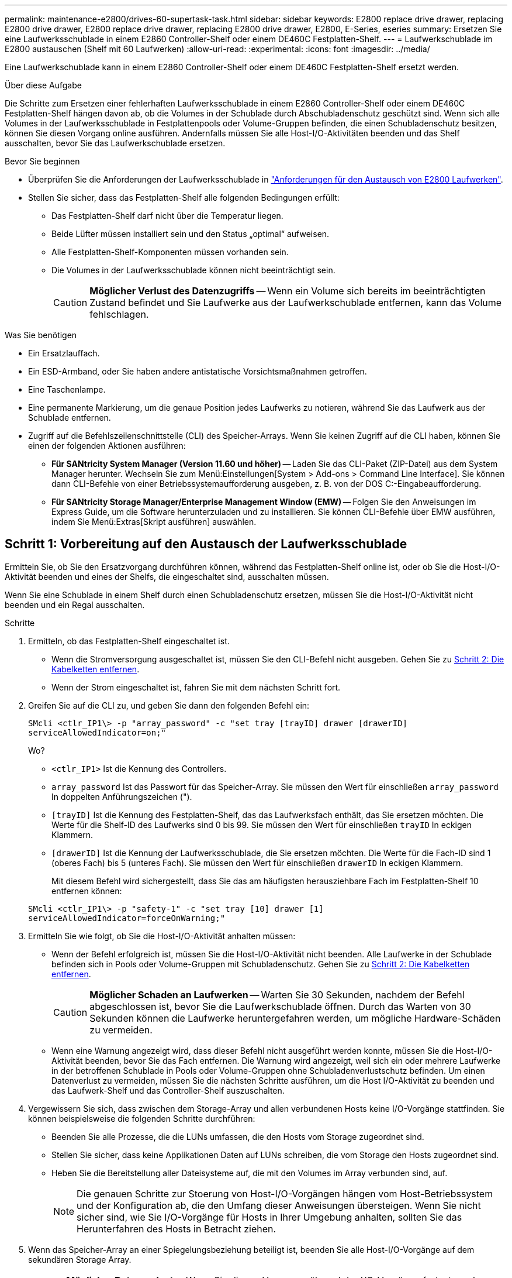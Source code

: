 ---
permalink: maintenance-e2800/drives-60-supertask-task.html 
sidebar: sidebar 
keywords: E2800 replace drive drawer, replacing E2800 drive drawer, E2800 replace drive drawer, replacing E2800 drive drawer, E2800, E-Series, eseries 
summary: Ersetzen Sie eine Laufwerksschublade in einem E2860 Controller-Shelf oder einem DE460C Festplatten-Shelf. 
---
= Laufwerkschublade im E2800 austauschen (Shelf mit 60 Laufwerken)
:allow-uri-read: 
:experimental: 
:icons: font
:imagesdir: ../media/


[role="lead"]
Eine Laufwerkschublade kann in einem E2860 Controller-Shelf oder einem DE460C Festplatten-Shelf ersetzt werden.

.Über diese Aufgabe
Die Schritte zum Ersetzen einer fehlerhaften Laufwerksschublade in einem E2860 Controller-Shelf oder einem DE460C Festplatten-Shelf hängen davon ab, ob die Volumes in der Schublade durch Abschubladenschutz geschützt sind. Wenn sich alle Volumes in der Laufwerksschublade in Festplattenpools oder Volume-Gruppen befinden, die einen Schubladenschutz besitzen, können Sie diesen Vorgang online ausführen. Andernfalls müssen Sie alle Host-I/O-Aktivitäten beenden und das Shelf ausschalten, bevor Sie das Laufwerkschublade ersetzen.

.Bevor Sie beginnen
* Überprüfen Sie die Anforderungen der Laufwerksschublade in link:drives-overview-supertask-concept.html["Anforderungen für den Austausch von E2800 Laufwerken"].
* Stellen Sie sicher, dass das Festplatten-Shelf alle folgenden Bedingungen erfüllt:
+
** Das Festplatten-Shelf darf nicht über die Temperatur liegen.
** Beide Lüfter müssen installiert sein und den Status „optimal“ aufweisen.
** Alle Festplatten-Shelf-Komponenten müssen vorhanden sein.
** Die Volumes in der Laufwerksschublade können nicht beeinträchtigt sein.
+

CAUTION: *Möglicher Verlust des Datenzugriffs* -- Wenn ein Volume sich bereits im beeinträchtigten Zustand befindet und Sie Laufwerke aus der Laufwerkschublade entfernen, kann das Volume fehlschlagen.





.Was Sie benötigen
* Ein Ersatzlauffach.
* Ein ESD-Armband, oder Sie haben andere antistatische Vorsichtsmaßnahmen getroffen.
* Eine Taschenlampe.
* Eine permanente Markierung, um die genaue Position jedes Laufwerks zu notieren, während Sie das Laufwerk aus der Schublade entfernen.
* Zugriff auf die Befehlszeilenschnittstelle (CLI) des Speicher-Arrays. Wenn Sie keinen Zugriff auf die CLI haben, können Sie einen der folgenden Aktionen ausführen:
+
** *Für SANtricity System Manager (Version 11.60 und höher)* -- Laden Sie das CLI-Paket (ZIP-Datei) aus dem System Manager herunter. Wechseln Sie zum Menü:Einstellungen[System > Add-ons > Command Line Interface]. Sie können dann CLI-Befehle von einer Betriebssystemaufforderung ausgeben, z. B. von der DOS C:-Eingabeaufforderung.
** *Für SANtricity Storage Manager/Enterprise Management Window (EMW)* -- Folgen Sie den Anweisungen im Express Guide, um die Software herunterzuladen und zu installieren. Sie können CLI-Befehle über EMW ausführen, indem Sie Menü:Extras[Skript ausführen] auswählen.






== Schritt 1: Vorbereitung auf den Austausch der Laufwerksschublade

Ermitteln Sie, ob Sie den Ersatzvorgang durchführen können, während das Festplatten-Shelf online ist, oder ob Sie die Host-I/O-Aktivität beenden und eines der Shelfs, die eingeschaltet sind, ausschalten müssen.

Wenn Sie eine Schublade in einem Shelf durch einen Schubladenschutz ersetzen, müssen Sie die Host-I/O-Aktivität nicht beenden und ein Regal ausschalten.

.Schritte
. Ermitteln, ob das Festplatten-Shelf eingeschaltet ist.
+
** Wenn die Stromversorgung ausgeschaltet ist, müssen Sie den CLI-Befehl nicht ausgeben. Gehen Sie zu <<Schritt 2: Die Kabelketten entfernen>>.
** Wenn der Strom eingeschaltet ist, fahren Sie mit dem nächsten Schritt fort.


. Greifen Sie auf die CLI zu, und geben Sie dann den folgenden Befehl ein:
+
[listing]
----
SMcli <ctlr_IP1\> -p "array_password" -c "set tray [trayID] drawer [drawerID]
serviceAllowedIndicator=on;"
----
+
Wo?

+
** `<ctlr_IP1>` Ist die Kennung des Controllers.
**  `array_password` Ist das Passwort für das Speicher-Array. Sie müssen den Wert für einschließen `array_password` In doppelten Anführungszeichen (").
** `[trayID]` Ist die Kennung des Festplatten-Shelf, das das Laufwerksfach enthält, das Sie ersetzen möchten. Die Werte für die Shelf-ID des Laufwerks sind 0 bis 99. Sie müssen den Wert für einschließen `trayID` In eckigen Klammern.
** `[drawerID]` Ist die Kennung der Laufwerksschublade, die Sie ersetzen möchten. Die Werte für die Fach-ID sind 1 (oberes Fach) bis 5 (unteres Fach). Sie müssen den Wert für einschließen `drawerID` In eckigen Klammern.
+
Mit diesem Befehl wird sichergestellt, dass Sie das am häufigsten herausziehbare Fach im Festplatten-Shelf 10 entfernen können:



+
[listing]
----
SMcli <ctlr_IP1\> -p "safety-1" -c "set tray [10] drawer [1]
serviceAllowedIndicator=forceOnWarning;"
----
. Ermitteln Sie wie folgt, ob Sie die Host-I/O-Aktivität anhalten müssen:
+
** Wenn der Befehl erfolgreich ist, müssen Sie die Host-I/O-Aktivität nicht beenden. Alle Laufwerke in der Schublade befinden sich in Pools oder Volume-Gruppen mit Schubladenschutz. Gehen Sie zu <<Schritt 2: Die Kabelketten entfernen>>.
+

CAUTION: *Möglicher Schaden an Laufwerken* -- Warten Sie 30 Sekunden, nachdem der Befehl abgeschlossen ist, bevor Sie die Laufwerkschublade öffnen. Durch das Warten von 30 Sekunden können die Laufwerke heruntergefahren werden, um mögliche Hardware-Schäden zu vermeiden.

** Wenn eine Warnung angezeigt wird, dass dieser Befehl nicht ausgeführt werden konnte, müssen Sie die Host-I/O-Aktivität beenden, bevor Sie das Fach entfernen. Die Warnung wird angezeigt, weil sich ein oder mehrere Laufwerke in der betroffenen Schublade in Pools oder Volume-Gruppen ohne Schubladenverlustschutz befinden. Um einen Datenverlust zu vermeiden, müssen Sie die nächsten Schritte ausführen, um die Host I/O-Aktivität zu beenden und das Laufwerk-Shelf und das Controller-Shelf auszuschalten.


. Vergewissern Sie sich, dass zwischen dem Storage-Array und allen verbundenen Hosts keine I/O-Vorgänge stattfinden. Sie können beispielsweise die folgenden Schritte durchführen:
+
** Beenden Sie alle Prozesse, die die LUNs umfassen, die den Hosts vom Storage zugeordnet sind.
** Stellen Sie sicher, dass keine Applikationen Daten auf LUNs schreiben, die vom Storage den Hosts zugeordnet sind.
** Heben Sie die Bereitstellung aller Dateisysteme auf, die mit den Volumes im Array verbunden sind, auf.
+

NOTE: Die genauen Schritte zur Stoerung von Host-I/O-Vorgängen hängen vom Host-Betriebssystem und der Konfiguration ab, die den Umfang dieser Anweisungen übersteigen. Wenn Sie nicht sicher sind, wie Sie I/O-Vorgänge für Hosts in Ihrer Umgebung anhalten, sollten Sie das Herunterfahren des Hosts in Betracht ziehen.



. Wenn das Speicher-Array an einer Spiegelungsbeziehung beteiligt ist, beenden Sie alle Host-I/O-Vorgänge auf dem sekundären Storage Array.
+

CAUTION: *Möglicher Datenverlust* -- Wenn Sie diesen Vorgang während der I/O-Vorgänge fortsetzen, kann die Host-Anwendung Daten verlieren, da das Speicher-Array nicht zugänglich ist.

. Warten Sie, bis alle Daten im Cache-Speicher auf die Laufwerke geschrieben werden.
+
Die grüne LED „Cache aktiv“ auf der Rückseite jedes Controllers leuchtet, wenn die Daten im Cache auf die Laufwerke geschrieben werden müssen. Sie müssen warten, bis diese LED ausgeschaltet ist.

+
image::../media/28_dwg_2800_controller_attn_led_maint-e2800.gif[28 dwg 2800 Controller attn LED maint e2800]

+
*(1)* _Cache Active LED_

. Wählen Sie auf der Startseite des SANtricity System Managers die Option *Vorgänge in Bearbeitung anzeigen*.
. Warten Sie, bis alle Vorgänge abgeschlossen sind, bevor Sie mit dem nächsten Schritt fortfahren.
. Schalten Sie die Shelves mithilfe eines der folgenden Verfahren aus:
+
** _Wenn Sie eine Schublade in einem Regal ersetzen *mit* Schubladenschutz_: Sie müssen keine der Regale ausschalten. Sie können das Verfahren zum Ersetzen durchführen, während das Laufwerksfach online ist, da der CLI-Befehl zum Festlegen der Aktion für den Schubladendienst zulässig abgeschlossen wurde.
** _Wenn Sie eine Schublade in einem *Controller* Regal ersetzen *ohne* Schubladenschutz_:
+
... Schalten Sie beide Netzschalter am Controller Shelf aus.
... Warten Sie, bis alle LEDs am Controller Shelf nicht mehr leuchten.


** _Wenn Sie eine Schublade in einem Laufwerkshelf *Expansion* ersetzen *ohne* Schubladenverlust_:
+
... Schalten Sie beide Netzschalter am Controller Shelf aus.
... Warten Sie, bis alle LEDs am Controller Shelf nicht mehr leuchten.
... Schalten Sie beide Netzschalter am Laufwerk-Shelf aus.
... Warten Sie zwei Minuten, bis die Fahraktivität beendet ist.








== Schritt 2: Die Kabelketten entfernen

Entfernen Sie beide Kabelketten, damit Sie eine fehlerhafte Laufwerksschublade entfernen und ersetzen können.

.Über diese Aufgabe
Jede Antriebsschublade hat linke und rechte Kabelketten. Die linken und rechten Kabelketten ermöglichen es den Schubladen ein- und auszuschieben.

Die Metallenden an den Kabelketten gleiten wie folgt in die entsprechenden vertikalen und horizontalen Führungsschienen im Gehäuse:

* Die linken und rechten vertikalen Führungsschienen verbinden die Kabelkette mit der Mittelplatine des Gehäuses.
* Die linken und rechten horizontalen Führungsschienen verbinden die Kabelkette mit der jeweiligen Schublade.



CAUTION: *Möglicher Hardwareschaden* -- Wenn das Laufwerksfach eingeschaltet ist, wird die Kabelkette so lange aktiviert, bis beide Enden wieder angeschlossen sind. Um ein Kurzschluss am Gerät zu vermeiden, darf der nicht angeschlossene Kabelkettenanschluss das Metallgehäuse nicht berühren, wenn das andere Ende der Kabelkette noch angeschlossen ist.

.Schritte
. Stellen Sie sicher, dass das Laufwerk-Shelf und das Controller-Shelf nicht mehr über I/O-Aktivitäten verfügt und ausgeschaltet ist oder Sie die ausgestellt haben `Set Drawer Attention Indicator` CLI-Befehl.
. Entfernen Sie den rechten Lüfterbehälter von der Rückseite des Antriebsregals:
+
.. Drücken Sie die orangefarbene Lasche, um den Lüfterbehälter zu lösen.
+
Die Abbildung zeigt den Griff für den Lüfterbehälter erweitert und von der orangefarbenen Lasche links gelöst.

+
image::../media/28_dwg_e2860_de460c_fan_canister_handle_with_callout_maint-e2800.gif[28 DWG e2860 de460c Lüfterbehälter Griff mit Callout e2800]

+
*(1)* _Behälter-Griff_

.. Ziehen Sie den Lüfterbehälter mithilfe des Griffs aus dem Laufwerksfach heraus und legen Sie ihn beiseite.
.. Wenn das Fach eingeschaltet ist, stellen Sie sicher, dass der linke Lüfter seine maximale Geschwindigkeit erreicht.
+

CAUTION: *Mögliche Geräteschäden aufgrund von Überhitzung* -- Wenn das Fach eingeschaltet ist, entfernen Sie nicht beide Lüfter gleichzeitig. Andernfalls kann das Gerät überhitzen.



. Bestimmen Sie, welche Kabelkette zu trennen ist:
+
** Wenn der Strom eingeschaltet ist, zeigt die gelbe Warn-LED an der Vorderseite der Schublade die erforderliche Kabelkette an.
** Wenn die Stromversorgung ausgeschaltet ist, müssen Sie manuell feststellen, welche der fünf Kabelketten getrennt werden sollen. Die Abbildung zeigt die rechte Seite des Antriebsregals, wobei der Lüfterbehälter entfernt wurde. Wenn der Lüfterbehälter entfernt wurde, sehen Sie die fünf Kabelketten und die vertikalen und horizontalen Anschlüsse für jede Schublade.
+
Die obere Kabelkette ist an der Antriebsschublade 1 befestigt. Die untere Kabelkette ist an der Antriebsschublade 5 befestigt. Die Rufbereitungen für Laufwerksschublade 1 werden zur Verfügung gestellt.

+
image::../media/trafford_cable_rail_1_maint-e2800.gif[trafford Seilbahn 1 MAINT e2800]

+
*(1)* _Kabelkette_

+
*(2)* _vertikaler Anschluss (an Midplane angeschlossen)_

+
*(3)* _horizontaler Anschluss (an Schublade angeschlossen)_



. Um den Zugang zu erleichtern, bewegen Sie die Kabelkette auf der rechten Seite nach links.
. Trennen Sie eine der rechten Kabelketten von der entsprechenden vertikalen Führungsschiene.
+
.. Suchen Sie mit einer Taschenlampe den orangefarbenen Ring am Ende der Kabelkette, der mit der vertikalen Führungsschiene im Gehäuse verbunden ist.
+
image::../media/trafford_cable_rail_3_maint-e2800.gif[trafford Seilbahn 3 maint e2800]

+
*(1)* _Orange Ring auf vertikaler Führungsschiene_

+
*(2)* _Kabelkette, teilweise entfernt_

.. Um die Kabelkette zu entriegeln, stecken Sie Ihren Finger in den orangen Ring und drücken Sie in Richtung Systemmitte.
.. Ziehen Sie zum Abziehen der Kabelkette vorsichtig den Finger zu Ihnen, der etwa 2.5 cm lang ist. Den Kabelkettenstecker in der vertikalen Führungsschiene verlassen. (Wenn das Laufwerksfach eingeschaltet ist, dürfen Sie den Kabelkettenanschluss nicht auf das Metallgehäuse berühren.)


. Trennen Sie das andere Ende der Kabelkette:
+
.. Suchen Sie mit einer Taschenlampe den orangefarbenen Ring am Ende der Kabelkette, der an der horizontalen Führungsschiene im Gehäuse befestigt ist.
+
Die Abbildung zeigt den horizontalen Stecker auf der rechten Seite und die Kabelkette ist getrennt und teilweise auf der linken Seite herausgezogen.

+
image::../media/trafford_cable_rail_2_maint-e2800.gif[trafford Seilbahn 2 maint e2800]

+
*(1)* _Orange Ring auf horizontaler Führungsschiene_

+
*(2)* _Kabelkette, teilweise entfernt_

.. Um die Kabelkette zu entriegeln, stecken Sie vorsichtig Ihren Finger in den orangen Ring und drücken Sie ihn nach unten.
+
Die Abbildung zeigt den orangefarbenen Ring an der horizontalen Führungsschiene (siehe Punkt 1 in der Abbildung oben), da er nach unten gedrückt wird, so dass der Rest der Kabelkette aus dem Gehäuse gezogen werden kann.

.. Ziehen Sie den Finger zu sich, um die Kabelkette abzuziehen.


. Ziehen Sie die gesamte Kabelkette vorsichtig aus dem Festplatten-Shelf heraus.
. Den rechten Lüfterbehälter austauschen:
+
.. Schieben Sie den Lüfterbehälter vollständig in das Regal.
.. Bewegen Sie den Lüfterbehälter-Griff, bis er mit der orangefarbenen Lasche einrastet.
.. Wenn das Festplatten-Shelf mit Strom versorgt wird, bestätigen Sie, dass die gelbe Warn-LED auf der Rückseite des Lüfters nicht leuchtet und dass die Rückseite des Lüfters Luft einström.
+
Die LED könnte nach der Neuinstallation des Lüfters bis zu einer Minute eingeschaltet bleiben, während sich beide Lüfter in die richtige Geschwindigkeit einlassen.

+
Wenn der Strom ausgeschaltet ist, laufen die Lüfter nicht und die LED leuchtet nicht.



. Entfernen Sie den linken Lüfterbehälter von der Rückseite des Antriebsregals.
. Wenn das Festplatten-Shelf mit Strom versorgt wird, stellen Sie sicher, dass der richtige Lüfter auf die maximale Geschwindigkeit wechselt.
+

CAUTION: *Mögliche Geräteschäden aufgrund von Überhitzung* -- Wenn das Regal eingeschaltet ist, entfernen Sie nicht beide Lüfter gleichzeitig. Andernfalls kann das Gerät überhitzen.

. Trennen Sie die linke Kabelkette von der vertikalen Führungsschiene:
+
.. Suchen Sie mit einer Taschenlampe den orangefarbenen Ring am Ende der Kabelkette an der vertikalen Führungsschiene.
.. Um die Kabelkette zu entriegeln, stecken Sie Ihren Finger in den orangen Ring.
.. Ziehen Sie zum Abziehen der Kabelkette ca. 2.5 cm zu Ihnen. Den Kabelkettenstecker in der vertikalen Führungsschiene verlassen.
+

CAUTION: *Möglicher Hardwareschaden* -- Wenn das Laufwerksfach eingeschaltet ist, wird die Kabelkette so lange aktiviert, bis beide Enden wieder angeschlossen sind. Um ein Kurzschluss am Gerät zu vermeiden, darf der nicht angeschlossene Kabelkettenanschluss das Metallgehäuse nicht berühren, wenn das andere Ende der Kabelkette noch angeschlossen ist.



. Trennen Sie die linke Kabelkette von der horizontalen Führungsschiene, und ziehen Sie die gesamte Kabelkette aus dem Laufwerkshelf.
+
Wenn Sie diesen Vorgang beim Einschalten ausführen, schalten sich alle LEDs aus, wenn Sie den letzten Kabelkettenanschluss, einschließlich der gelben Warn-LED, trennen.

. Den linken Lüfterbehälter austauschen. Wenn das Festplatten-Shelf mit Strom versorgt wird, stellen Sie sicher, dass die gelbe LED auf der Rückseite des Lüfters nicht leuchtet und dass an der Rückseite des Lüfters Luft herauskommt.
+
Die LED könnte nach der Neuinstallation des Lüfters bis zu einer Minute eingeschaltet bleiben, während sich beide Lüfter in die richtige Geschwindigkeit einlassen.





== Schritt 3: Entfernen des fehlerhaften Laufwerksschubs

Entfernen Sie ein ausgefallenes Laufwerksfach, um es durch ein neues zu ersetzen.


CAUTION: *Möglicher Verlust des Datenzugriffs* -- Magnetfelder können alle Daten auf dem Laufwerk zerstören und irreparable Schäden an der Antriebsschaltung verursachen. Um den Verlust des Datenzugriffs und die Beschädigung der Laufwerke zu vermeiden, sollten Laufwerke immer von magnetischen Geräten ferngehalten werden.

.Schritte
. Stellen Sie sicher, dass:
+
** Die rechten und linken Kabelketten sind getrennt.
** Die rechten und linken Lüfterkanister werden ausgetauscht.


. Entfernen Sie die Blende von der Vorderseite des Laufwerks-Shelf.
. Entriegeln Sie die Antriebsschublade, indem Sie an beiden Hebeln herausziehen.
. Ziehen Sie die Antriebsschublade vorsichtig mit den ausgestreckte Hebeln heraus, bis sie einrastet. Entfernen Sie das Laufwerkschublade nicht vollständig aus dem Festplatten-Shelf.
. Wenn Volumes bereits erstellt und zugewiesen wurden, verwenden Sie einen permanenten Marker, um die genaue Position der einzelnen Laufwerke zu notieren. Wenn Sie z. B. die folgende Zeichnung als Referenz verwenden, schreiben Sie die entsprechende Steckplatznummer oben auf jedem Laufwerk.
+
image::../media/dwg_trafford_drawer_with_hdds_callouts_maint-e2800.gif[Wg trafford Schublade mit hdds-Calouts maint e2800]

+

CAUTION: **Möglicher Verlust des Datenzugriffs** -- Vergewissern Sie sich vor dem Entfernen, dass die genaue Position jedes Laufwerks aufgezeichnet wird.

. Entfernen Sie die Laufwerke aus der Laufwerkschublade:
+
.. Ziehen Sie vorsichtig die orangefarbene Freigabeklinke zurück, die auf der mittleren Vorderseite jedes Laufwerks sichtbar ist.
.. Heben Sie den Antriebsgriff senkrecht an.
.. Heben Sie das Laufwerk mit dem Griff aus der Laufwerkschublade.
+
image::../media/92_dwg_de6600_install_or_remove_drive_maint-e2800.gif[92-m-D6600 Einbau oder Ausbau der Antriebsstrang e2800]

.. Setzen Sie das Laufwerk auf eine flache, statische Oberfläche und nicht an magnetischen Geräten.


. Entfernen Sie die Laufwerksschublade:
+
.. Stellen Sie den Kunststofffreigabehebel auf beiden Seiten der Antriebsschublade ein.
+
image::../media/92_pht_de6600_drive_drawer_release_lever_maint-e2800.gif[92 pht-D6600-Laufwerkshebel, Auslösehebel, Version 2800]

+
*(1)* _Freigabehebel der Laufwerkschublade_

.. Lösen Sie beide Freigabehebel, indem Sie die Verriegelungen zu Ihnen ziehen.
.. Halten Sie die beiden Freigabehebel fest, und ziehen Sie die Laufwerkschublade zu sich hin.
.. Entfernen Sie die Laufwerkschublade aus dem Festplatten-Shelf.






== Schritt 4: Neue Laufwerksschublade einbauen

Installieren Sie ein neues Laufwerksfach, um das fehlerhafte zu ersetzen.

.Schritte
. Von der Vorderseite des Laufwerksregals, eine Taschenlampe in den leeren Schubladenschlitz erstrahlen, und suchen Sie den Lock-out Tumbler für diesen Schlitz.
+
Die austarre Trommel-Baugruppe ist eine Sicherheitsfunktion, die verhindert, dass mehr als eine Laufwerkschublade gleichzeitig geöffnet werden kann.

+
image::../media/92_pht_de6600_lock_out_tumbler_detail_maint-e2800.gif[92 pht-D6600 verriegelt die Trommler-Details ein2800]

+
*(1)* _Absperrtumbler_

+
*(2)* _Schubladenführung_

. Positionieren Sie die Ersatzlaufschublade vor dem leeren Steckplatz und leicht rechts neben der Mitte.
+
Durch eine leichte Positionierung der Schublade rechts neben der Mitte wird sichergestellt, dass der Verriegelungsbecher und die Führung der Schublade korrekt eingerastet sind.

. Schieben Sie die Laufwerkschublade in den Schlitz, und stellen Sie sicher, dass die Führung der Schublade unter den verriegelten Tumbler rutscht.
+

CAUTION: *Gefahr von Geräteschäden* -- Schäden entstehen, wenn die Schubladenführung nicht unter den Verriegelungstumbler rutscht.

. Schieben Sie die Laufwerkschublade vorsichtig ganz nach innen, bis die Verriegelung vollständig einrastet.
+
Ein höherer Widerstand ist normal, wenn die Schublade zum ersten Mal geschlossen wird.

+

CAUTION: *Risiko von Geräteschäden* -- Stoppen Sie die Antriebsklade, wenn Sie sich binden fühlen. Schieben Sie die Schublade mit den Freigabehebel an der Vorderseite der Schublade nach außen. Setzen Sie anschließend die Schublade wieder in den Schlitz ein, stellen Sie sicher, dass sich der Trommel über der Schiene befindet und die Schienen korrekt ausgerichtet sind.





== Schritt 5: Kabelketten befestigen

Schließen Sie die Kabelketten an, damit Sie die Laufwerke sicher wieder in die Laufwerksschublade einsetzen können.

.Über diese Aufgabe
Beim Anschließen einer Kabelkette die Reihenfolge umkehren, die Sie beim Trennen der Kabelkette verwendet haben. Sie müssen den horizontalen Stecker der Kette in die horizontale Führungsschiene im Gehäuse stecken, bevor Sie den vertikalen Stecker der Kette in die vertikale Führungsschiene im Gehäuse einsetzen.

.Schritte
. Stellen Sie sicher, dass:
+
** Ein neuer Laufwerkseinschub installiert.
** Sie haben zwei Ersatzkabelketten, die LINKS und RECHTS gekennzeichnet sind (am horizontalen Anschluss neben der Laufwerksschublade).


. Entfernen Sie den Lüfterbehälter von der Rückseite des Laufwerksschuppens auf der rechten Seite, und stellen Sie ihn beiseite.
. Wenn das Shelf eingeschaltet ist, stellen Sie sicher, dass der linke Lüfter auf seine maximale Geschwindigkeit geht.
+

CAUTION: *Mögliche Geräteschäden aufgrund von Überhitzung* -- Wenn das Regal eingeschaltet ist, entfernen Sie nicht beide Lüfter gleichzeitig. Andernfalls kann das Gerät überhitzen.

. Schließen Sie die rechte Kabelkette an:
+
.. Suchen Sie die horizontalen und vertikalen Anschlüsse an der rechten Kabelkette und der entsprechenden horizontalen Führungsschiene und der vertikalen Führungsschiene im Gehäuse.
.. Richten Sie beide Kabelkettenanschlüsse an den entsprechenden Führungsschienen aus.
.. Schieben Sie den horizontalen Stecker der Kabelkette auf die horizontale Führungsschiene, und schieben Sie ihn so weit wie möglich hinein.
+

CAUTION: *Gefahr einer Gerätestörung* -- Verschieben Sie den Stecker in die Führungsschiene. Wenn der Stecker oben auf der Führungsschiene sitzt, können Probleme auftreten, wenn das System läuft.

+
Die Abbildung zeigt die horizontalen und vertikalen Führungsschienen für die zweite Antriebsschublade im Gehäuse.

+
image::../media/2860_dwg_both_guide_rails_maint-e2800.gif[2860 Personen beide Führungsschienen maint e2800]

+
*(1)* _horizontale Führungsschiene_

+
*(2)* _Vertikale Führungsschiene_

.. Schieben Sie den vertikalen Stecker der rechten Kabelkette in die vertikale Führungsschiene.
.. Nachdem Sie beide Enden der Kabelkette wieder angeschlossen haben, ziehen Sie die Kabelkette vorsichtig an, um zu überprüfen, ob beide Stecker verriegelt sind.
+

CAUTION: *Gefahr einer Fehlfunktion des Geräts* -- Wenn die Anschlüsse nicht verriegelt sind, kann sich die Kabelkette beim Schubladenbetrieb lösen.



. Setzen Sie den rechten Lüfterbehälter wieder ein. Wenn das Festplatten-Shelf mit Strom versorgt wird, vergewissern Sie sich, dass die gelbe LED auf der Rückseite des Lüfters ausgeschaltet ist und nun wieder aus der Rückseite herauskommt.
+
Die LED könnte nach dem Wiedereinbau des Lüfters bis zu einer Minute eingeschaltet bleiben, während der Lüfter sich auf die richtige Geschwindigkeit eingestellt hat.

. Entfernen Sie den Lüfterbehälter auf der linken Seite des Regals von der Rückseite des Antriebsregals.
. Wenn das Shelf eingeschaltet ist, stellen Sie sicher, dass der rechte Lüfter auf seine maximale Geschwindigkeit geht.
+

CAUTION: *Mögliche Geräteschäden aufgrund von Überhitzung* -- Wenn das Regal eingeschaltet ist, entfernen Sie nicht beide Lüfter gleichzeitig. Andernfalls kann das Gerät überhitzen.

. Bringen Sie die linke Kabelkette wieder an:
+
.. Suchen Sie die horizontalen und vertikalen Anschlüsse der Kabelkette und die entsprechenden horizontalen und vertikalen Führungsschienen im Gehäuse.
.. Richten Sie beide Kabelkettenanschlüsse an den entsprechenden Führungsschienen aus.
.. Schieben Sie den horizontalen Stecker der Kabelkette in die horizontale Führungsschiene und schieben Sie ihn so weit wie möglich hinein.
+

CAUTION: *Gefahr einer Gerätestörung* -- Verrutschen Sie den Stecker innerhalb der Führungsschiene. Wenn der Stecker oben auf der Führungsschiene sitzt, können Probleme auftreten, wenn das System läuft.

.. Schieben Sie den vertikalen Stecker der linken Kabelkette in die vertikale Führungsschiene.
.. Nachdem Sie beide Enden der Kabelkette wieder angeschlossen haben, ziehen Sie die Kabelkette vorsichtig an, um zu überprüfen, ob beide Stecker verriegelt sind.
+

CAUTION: *Gefahr einer Fehlfunktion des Geräts* -- Wenn die Anschlüsse nicht verriegelt sind, kann sich die Kabelkette beim Schubladenbetrieb lösen.



. Setzen Sie den linken Lüfterbehälter wieder ein. Wenn das Festplatten-Shelf mit Strom versorgt wird, vergewissern Sie sich, dass die gelbe LED auf der Rückseite des Lüfters ausgeschaltet ist und nun wieder aus der Rückseite herauskommt.
+
Die LED könnte nach der Neuinstallation des Lüfters bis zu einer Minute eingeschaltet bleiben, während sich beide Lüfter in die richtige Geschwindigkeit einlassen.





== Schritt 6: Schließen Sie den Austausch der Laufwerkschublade ab

Setzen Sie die Laufwerke wieder ein, und ersetzen Sie die Frontverkleidung in der richtigen Reihenfolge.


CAUTION: *Möglicher Verlust des Datenzugriffs* -- Sie müssen jedes Laufwerk in seiner ursprünglichen Position in der Laufwerksschublade installieren.

.Schritte
. Stellen Sie sicher, dass:
+
** Sie wissen, wo die einzelnen Laufwerke installiert werden sollen.
** Sie haben die Laufwerksschublade ersetzt.
** Sie haben die neuen Schubladenkabel installiert.


. Setzen Sie die Laufwerke wieder in die Laufwerksschublade ein:
+
.. Entriegeln Sie die Laufwerkschublade, indem Sie an beiden Hebeln an der Vorderseite der Schublade herausziehen.
.. Ziehen Sie die Antriebsschublade vorsichtig mit den ausgestreckte Hebeln heraus, bis sie einrastet. Entfernen Sie das Laufwerkschublade nicht vollständig aus dem Festplatten-Shelf.
.. Ermitteln Sie anhand der Hinweise, die Sie beim Entfernen der Laufwerke gemacht haben, welches Laufwerk in jedem Steckplatz installiert werden soll.
+
image::../media/dwg_trafford_drawer_with_hdds_callouts_maint-e2800.gif[Wg trafford Schublade mit hdds-Calouts maint e2800]

.. Heben Sie den Griff am Antrieb senkrecht an.
.. Richten Sie die beiden angehobenen Tasten auf beiden Seiten des Laufwerks an den Kerben auf der Schublade aus.
+
Die Abbildung zeigt die rechte Ansicht eines Laufwerks und zeigt die Position der angehobenen Tasten an.

+
image::../media/28_dwg_e2860_de460c_drive_cru_maint-e2800.gif[28 dwg e2860 de460c drive Cru maint e2800]

+
*(1)* _Hochgetaster auf der rechten Seite des Laufwerks_

.. Senken Sie das Laufwerk gerade nach unten, stellen Sie sicher, dass das Laufwerk vollständig nach unten in den Schacht gedrückt wird, und drehen Sie dann den Laufwerkgriff nach unten, bis das Laufwerk einrastet.
+
image::../media/92_dwg_de6600_install_or_remove_drive_maint-e2800.gif[92-m-D6600 Einbau oder Ausbau der Antriebsstrang e2800]

.. Wiederholen Sie diese Schritte, um alle Laufwerke zu installieren.


. Schieben Sie die Schublade wieder in das Laufwerk-Shelf, indem Sie sie aus der Mitte schieben und beide Hebel schließen.
+

CAUTION: *Gefahr einer Gerätestörung* -- Verschließen Sie die Antriebsschublade durch Drücken beider Hebel vollständig. Sie müssen die Laufwerkschublade vollständig schließen, um einen ordnungsgemäßen Luftstrom zu gewährleisten und eine Überhitzung zu vermeiden.

. Befestigen Sie die Blende an der Vorderseite des Festplatten-Shelf.
. Wenn Sie ein oder mehrere Shelves heruntergefahren haben, wenden Sie die Stromversorgung mithilfe einer der folgenden Verfahren erneut an:
+
** _Wenn Sie eine Laufwerkschublade in einem *Controller*-Regal ohne Schubladenverlust ersetzt haben_:
+
... Schalten Sie beide Netzschalter am Controller Shelf ein.
... Warten Sie 10 Minuten, bis der Einschalvorgang abgeschlossen ist. Vergewissern Sie sich, dass beide Lüfter aufleuchten und die gelbe LED auf der Rückseite der Lüfter ausgeschaltet ist.


** _Wenn Sie eine Laufwerkschublade in einem Laufwerkshelf *Expansion* ohne Schubladenverlust ersetzt haben_:
+
... Schalten Sie beide Netzschalter am Laufwerk-Shelf ein.
... Vergewissern Sie sich, dass beide Lüfter aufleuchten und die gelbe LED auf der Rückseite der Lüfter ausgeschaltet ist.
... Warten Sie zwei Minuten, bevor Sie das Controller-Shelf einschalten.
... Schalten Sie beide Netzschalter am Controller Shelf ein.
... Warten Sie 10 Minuten, bis der Einschalvorgang abgeschlossen ist. Vergewissern Sie sich, dass beide Lüfter aufleuchten und die gelbe LED auf der Rückseite der Lüfter ausgeschaltet ist.






.Was kommt als Nächstes?
Der Austausch der Laufwerksschublade ist abgeschlossen. Sie können den normalen Betrieb fortsetzen.
